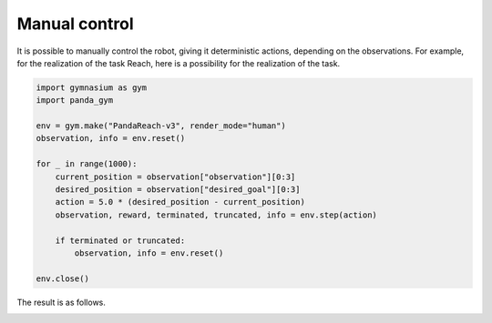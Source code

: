 .. _manual_control:

Manual control
==============

It is possible to manually control the robot, giving it deterministic actions, depending on the observations. For example, for the realization of the task Reach, here is a possibility for the realization of the task.

.. code-block:: python

    import gymnasium as gym
    import panda_gym

    env = gym.make("PandaReach-v3", render_mode="human")
    observation, info = env.reset()

    for _ in range(1000):
        current_position = observation["observation"][0:3]
        desired_position = observation["desired_goal"][0:3]
        action = 5.0 * (desired_position - current_position)
        observation, reward, terminated, truncated, info = env.step(action)

        if terminated or truncated:
            observation, info = env.reset()

    env.close()

The result is as follows.

.. image:: https://gallouedec.com/uploads/img/manual_reach.png
  :alt: Manual push rendering